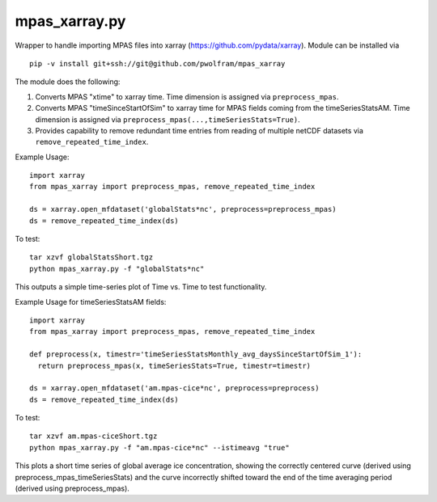 mpas\_xarray.py
===============

Wrapper to handle importing MPAS files into xarray
(https://github.com/pydata/xarray).  Module can be installed via

::

    pip -v install git+ssh://git@github.com/pwolfram/mpas_xarray

The module does the following:

1. Converts MPAS "xtime" to xarray time. Time dimension is
   assigned via ``preprocess_mpas``.
2. Converts MPAS "timeSinceStartOfSim"
   to xarray time for MPAS fields coming from the timeSeriesStatsAM. Time
   dimension is assigned via ``preprocess_mpas(...,timeSeriesStats=True)``.
3. Provides capability to remove redundant time entries from reading of
   multiple netCDF datasets via ``remove_repeated_time_index``.

Example Usage:

::

    import xarray
    from mpas_xarray import preprocess_mpas, remove_repeated_time_index

    ds = xarray.open_mfdataset('globalStats*nc', preprocess=preprocess_mpas)
    ds = remove_repeated_time_index(ds)

To test:

::

    tar xzvf globalStatsShort.tgz
    python mpas_xarray.py -f "globalStats*nc"

This outputs a simple time-series plot of Time vs. Time to test
functionality.

Example Usage for timeSeriesStatsAM fields:

::

    import xarray
    from mpas_xarray import preprocess_mpas, remove_repeated_time_index

    def preprocess(x, timestr='timeSeriesStatsMonthly_avg_daysSinceStartOfSim_1'):
      return preprocess_mpas(x, timeSeriesStats=True, timestr=timestr)

    ds = xarray.open_mfdataset('am.mpas-cice*nc', preprocess=preprocess)
    ds = remove_repeated_time_index(ds)

To test:

::

    tar xzvf am.mpas-ciceShort.tgz
    python mpas_xarray.py -f "am.mpas-cice*nc" --istimeavg "true"

This plots a short time series of global average ice concentration,
showing the correctly centered curve (derived using
preprocess\_mpas\_timeSeriesStats) and the curve incorrectly shifted
toward the end of the time averaging period (derived using
preprocess\_mpas).
